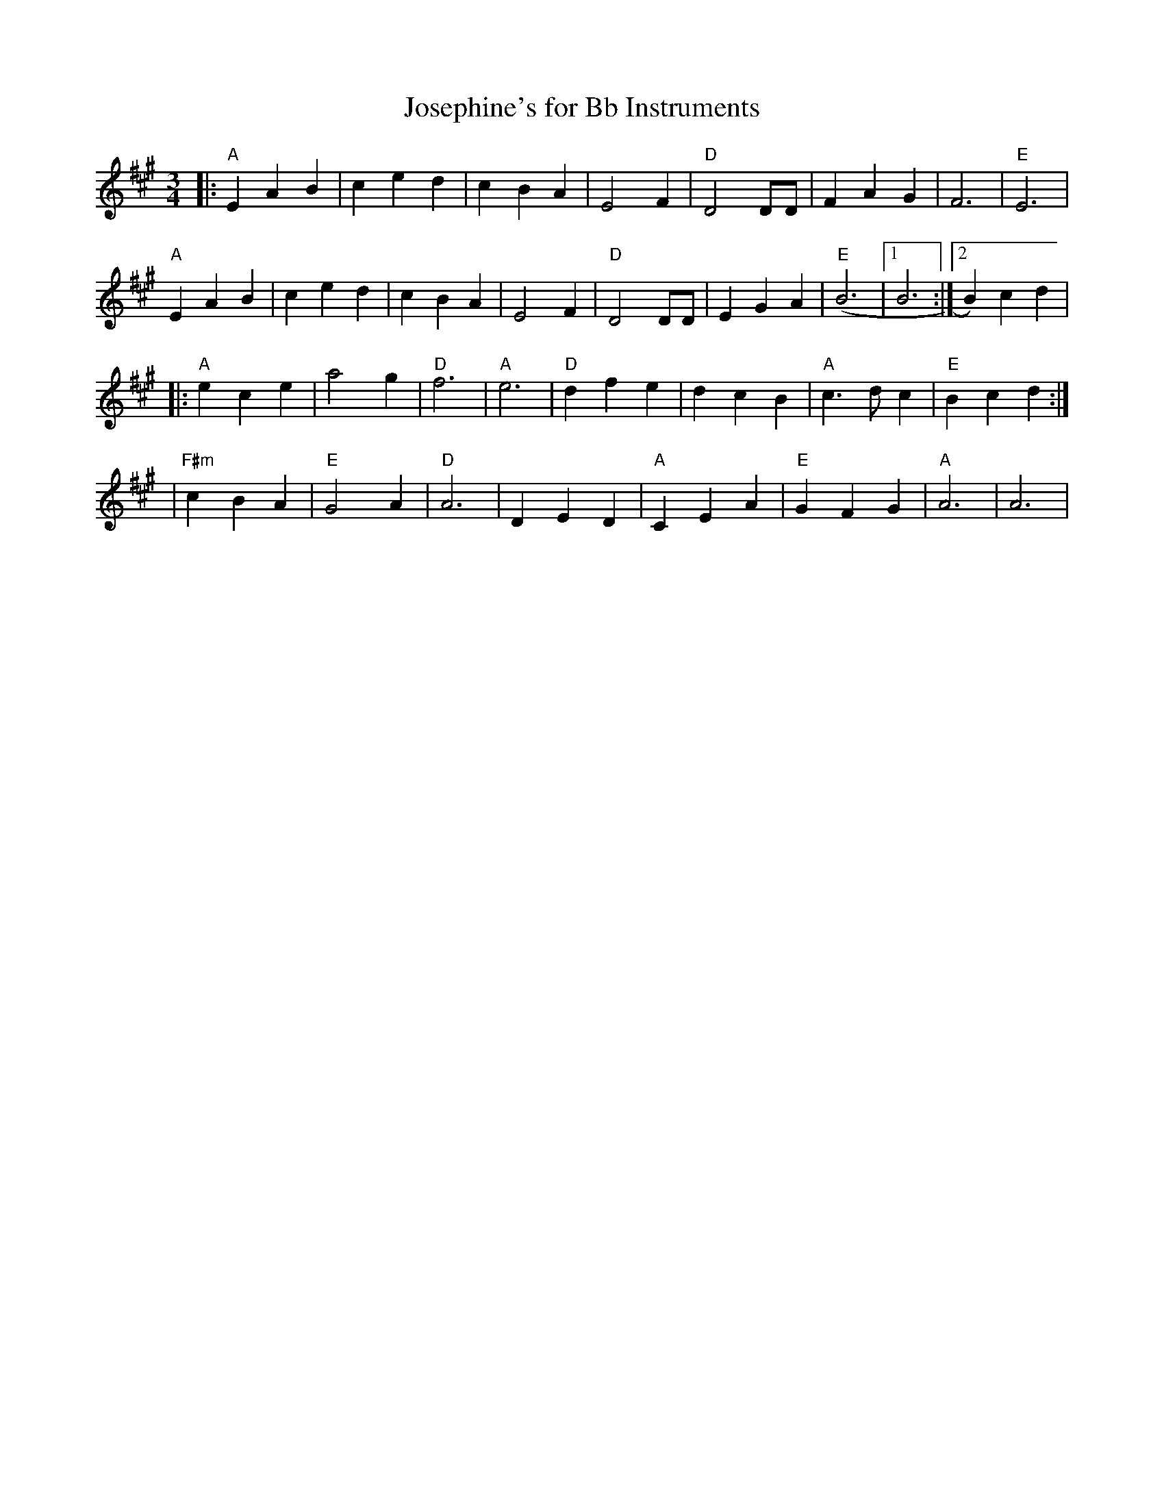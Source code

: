 X:192
T:Josephine's for Bb Instruments
M:3/4
L:1/4
K:A
|:"A"EAB|c e d|cBA|E2 F|"D" D2 D/2D/2|FAG|F3|"E"E3|
"A"EAB|c e d|cBA|E2 F|"D"D2 D/2D/2|EGA|("E"B3|1B3:|2B)cd|
|:"A"ece|a2g|"D"f3|"A"e3|"D"dfe|dcB|"A"c>d c|"E"Bcd:|
|"F#m"cBA|"E"G2A|"D"A3|DED|"A"CEA|"E"GFG|"A"A3|A3|
